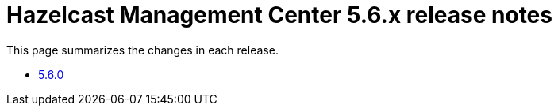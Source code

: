 = Hazelcast Management Center 5.6.x release notes

This page summarizes the changes in each release.

* xref:release-notes:5-6-0.adoc[5.6.0]
